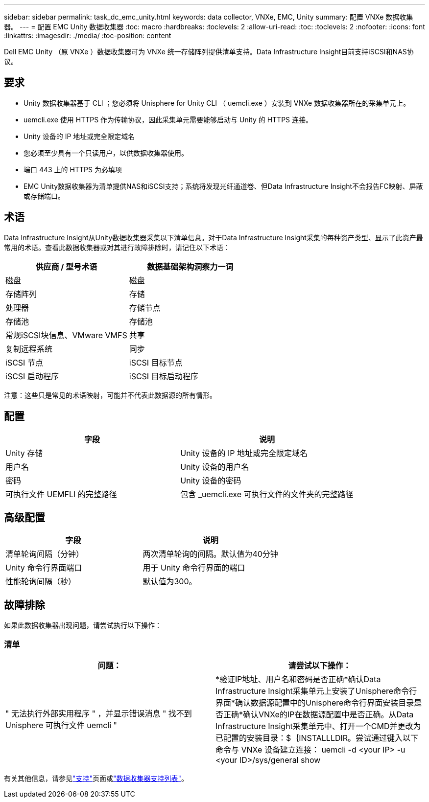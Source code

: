 ---
sidebar: sidebar 
permalink: task_dc_emc_unity.html 
keywords: data collector, VNXe, EMC, Unity 
summary: 配置 VNXe 数据收集器。 
---
= 配置 EMC Unity 数据收集器
:toc: macro
:hardbreaks:
:toclevels: 2
:allow-uri-read: 
:toc: 
:toclevels: 2
:nofooter: 
:icons: font
:linkattrs: 
:imagesdir: ./media/
:toc-position: content


[role="lead"]
Dell EMC Unity （原 VNXe ）数据收集器可为 VNXe 统一存储阵列提供清单支持。Data Infrastructure Insight目前支持iSCSI和NAS协议。



== 要求

* Unity 数据收集器基于 CLI ；您必须将 Unisphere for Unity CLI （ uemcli.exe ）安装到 VNXe 数据收集器所在的采集单元上。
* uemcli.exe 使用 HTTPS 作为传输协议，因此采集单元需要能够启动与 Unity 的 HTTPS 连接。
* Unity 设备的 IP 地址或完全限定域名
* 您必须至少具有一个只读用户，以供数据收集器使用。
* 端口 443 上的 HTTPS 为必填项
* EMC Unity数据收集器为清单提供NAS和iSCSI支持；系统将发现光纤通道卷、但Data Infrastructure Insight不会报告FC映射、屏蔽或存储端口。




== 术语

Data Infrastructure Insight从Unity数据收集器采集以下清单信息。对于Data Infrastructure Insight采集的每种资产类型、显示了此资产最常用的术语。查看此数据收集器或对其进行故障排除时，请记住以下术语：

[cols="2*"]
|===
| 供应商 / 型号术语 | 数据基础架构洞察力一词 


| 磁盘 | 磁盘 


| 存储阵列 | 存储 


| 处理器 | 存储节点 


| 存储池 | 存储池 


| 常规iSCSI块信息、VMware VMFS | 共享 


| 复制远程系统 | 同步 


| iSCSI 节点 | iSCSI 目标节点 


| iSCSI 启动程序 | iSCSI 目标启动程序 
|===
注意：这些只是常见的术语映射，可能并不代表此数据源的所有情形。



== 配置

[cols="2*"]
|===
| 字段 | 说明 


| Unity 存储 | Unity 设备的 IP 地址或完全限定域名 


| 用户名 | Unity 设备的用户名 


| 密码 | Unity 设备的密码 


| 可执行文件 UEMFLI 的完整路径 | 包含 _uemcli.exe 可执行文件的文件夹的完整路径 
|===


== 高级配置

[cols="2*"]
|===
| 字段 | 说明 


| 清单轮询间隔（分钟） | 两次清单轮询的间隔。默认值为40分钟 


| Unity 命令行界面端口 | 用于 Unity 命令行界面的端口 


| 性能轮询间隔（秒） | 默认值为300。 
|===


== 故障排除

如果此数据收集器出现问题，请尝试执行以下操作：



=== 清单

[cols="2*"]
|===
| 问题： | 请尝试以下操作： 


| " 无法执行外部实用程序 " ，并显示错误消息 " 找不到 Unisphere 可执行文件 uemcli " | *验证IP地址、用户名和密码是否正确*确认Data Infrastructure Insight采集单元上安装了Unisphere命令行界面*确认数据源配置中的Unisphere命令行界面安装目录是否正确*确认VNXe的IP在数据源配置中是否正确。从Data Infrastructure Insight采集单元中、打开一个CMD并更改为已配置的安装目录：$｛INSTALLLDIR。尝试通过键入以下命令与 VNXe 设备建立连接： uemcli -d <your IP> -u <your ID>/sys/general show 
|===
有关其他信息，请参见link:concept_requesting_support.html["支持"]页面或link:reference_data_collector_support_matrix.html["数据收集器支持列表"]。
